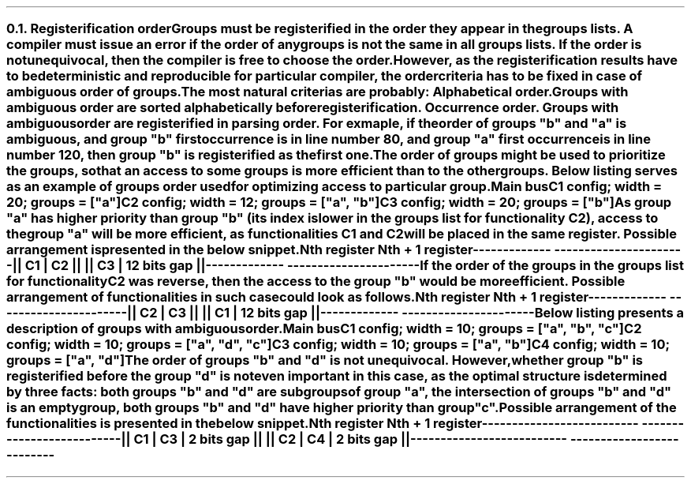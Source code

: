 .NH 2
.XN Registerification order
.LP
Groups must be registerified in the order they appear in the groups lists.
A compiler must issue an error if the order of any groups is not the same in all groups lists.
If the order is not unequivocal, then the compiler is free to choose the order.
However, as the registerification results have to be deterministic and reproducible for particular compiler, the order criteria has to be fixed in case of ambiguous order of groups.
The most natural criterias are probably:
.BL
Alphabetical order.
Groups with ambiguous order are sorted alphabetically before registerification.
.BL
Occurrence order.
Groups with ambiguous order are registerified in parsing order.
For exmaple, if the order of groups \f[CI]"b"\fR and \f[CI]"a"\fR is ambiguous, and group \f[CI]"b"\fR first occurrence is in line number 80, and group \f[CI]"a"\fR first occurrence is in line number 120, then group \f[CI]"b"\fR is registerified as the first one.

.LP
The order of groups might be used to prioritize the groups, so that an access to some groups is more efficient than to the other groups.
Below listing serves as an example of groups order used for optimizing access to particular group.
.QP
\fCMain \f[CB]bus\fC
.br
	C1 \f[CB]config\fC; \f[CB]width\fC = 20; \f[CB]groups\fC = ["\f[CI]a\fC"]
.br
	C2 \f[CB]config\fC; \f[CB]width\fC = 12; \f[CB]groups\fC = ["\f[CI]a\fC", "\f[CI]b\fC"]
.br
	C3 \f[CB]config\fC; \f[CB]width\fC = 20; \f[CB]groups\fC = ["\f[CI]b\fC"]
.LP
As group \f[CI]"a"\fR has higher priority than group \f[CI]"b"\fR (its index is lower in the groups list for functionality \fCC2\fR), access to the group \f[CI]"a"\fR will be more efficient, as functionalities \fCC1\fR and \fCC2\fR will be placed in the same register.
Possible arrangement is presented in the below snippet.
.QP
\fCNth register     Nth + 1 register
.br
-------------  ----------------------
.br
|| C1 | C2 ||  || C3 | 12 bits gap ||
.br
-------------  ----------------------
\fR
.LP
If the order of the groups in the groups list for functionality \fCC2\fR was reverse, then the access to the group \f[CI]"b"\fR would be more efficient.
Possible arrangement of functionalities in such case could look as follows.
.QP
\fCNth register     Nth + 1 register
.br
-------------  ----------------------
.br
|| C2 | C3 ||  || C1 | 12 bits gap ||
.br
-------------  ----------------------
\fR
.LP
Below listing presents a description of groups with ambiguous order.
.QP
\fCMain \f[CB]bus\fC
.br
	C1 \f[CB]config\fC; \f[CB]width\fC = 10; \f[CB]groups\fC = [\f[CI]"a"\fC, \f[CI]"b"\fC, \f[CI]"c"\fC]
.br
	C2 \f[CB]config\fC; \f[CB]width\fC = 10; \f[CB]groups\fC = [\f[CI]"a"\fC, \f[CI]"d"\fC, \f[CI]"c"\fC]
.br
	C3 \f[CB]config\fC; \f[CB]width\fC = 10; \f[CB]groups\fC = [\f[CI]"a"\fC, \f[CI]"b"\fC]
.br
	C4 \f[CB]config\fC; \f[CB]width\fC = 10; \f[CB]groups\fC = [\f[CI]"a"\fC, \f[CI]"d"\fC]
.br
.LP
The order of groups \f[CI]"b"\fR and \f[CI]"d"\fR is not unequivocal.
However, whether group \f[CI]"b"\fR is registerified before the group \f[CI]"d"\fR is not even important in this case, as the optimal structure is determined by three facts:
.BL
both groups \f[CI]"b"\fR and \f[CI]"d"\fR are subgroups of group \f[CI]"a"\fR,
.BL
the intersection of groups \f[CI]"b"\fR and \f[CI]"d"\fR is an empty group,
.BL
both groups \f[CI]"b"\fR and \f[CI]"d"\fR have higher priority than group \f[CI]"c"\fR.
.LP
Possible arrangement of the functionalities is presented in the below snippet.
.QP
\fC       Nth register              Nth + 1 register
.br
--------------------------  --------------------------
.br
|| C1 | C3 | 2 bits gap ||  || C2 | C4 | 2 bits gap ||
.br
--------------------------  --------------------------
\fR
